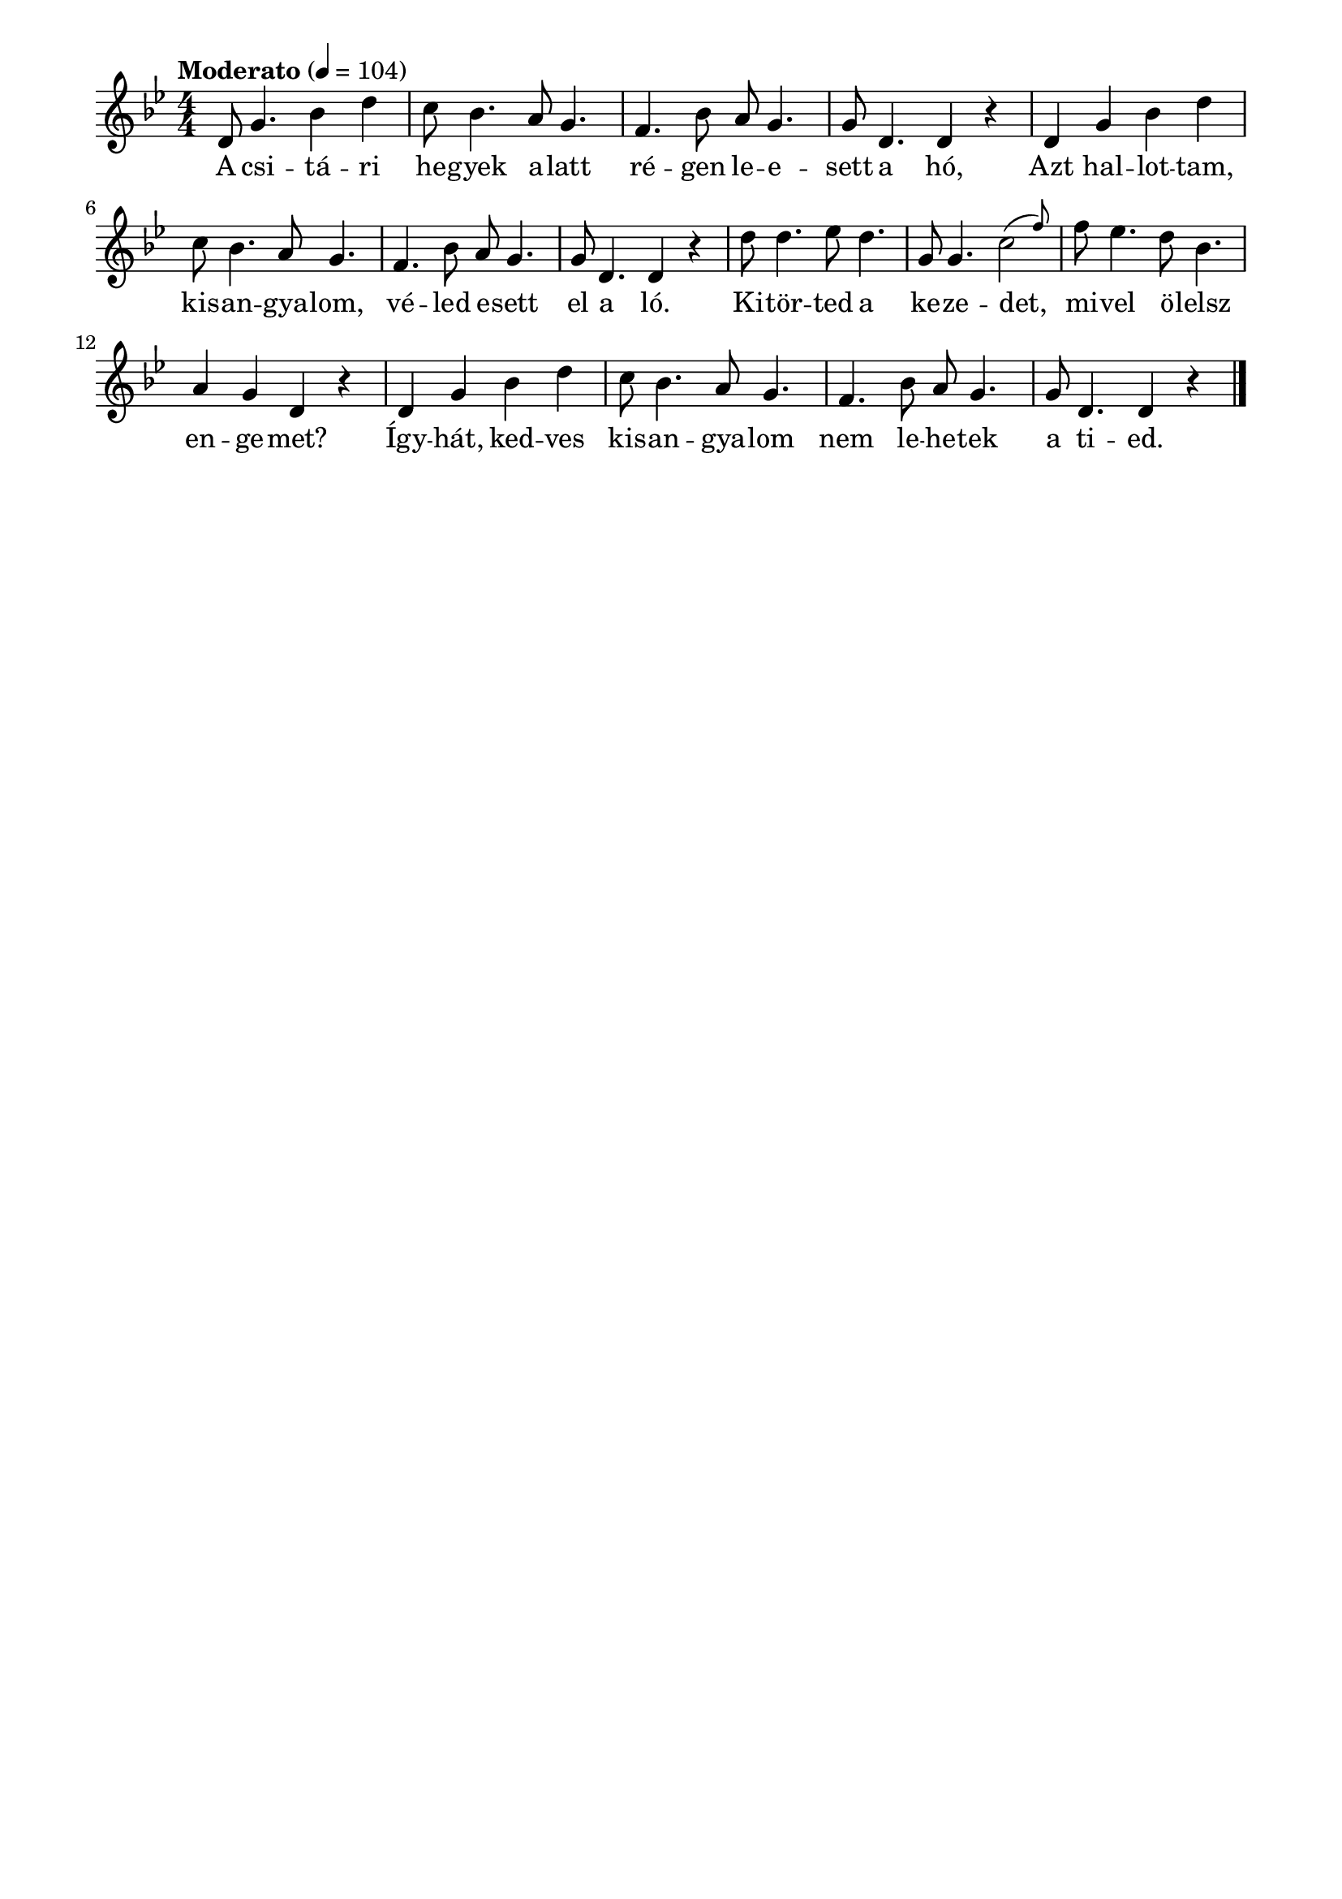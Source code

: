 \paper {
  indent = 0\mm
  line-width = 180\mm
  oddHeaderMarkup = ""
  evenHeaderMarkup = ""
  oddFooterMarkup = ""
  evenFooterMarkup = ""
}

\score{
\relative c' {
\numericTimeSignature
\time 4/4
\key bes \major
\tempo "Moderato" 4=104
d8 g4. bes4 d c8 bes4. a8 g4. f4. bes8 a g4. g8 d4. d4 r | d4 g bes d c8 bes4. a8 g4. f4. bes8 a g4. g8 d4. d4 r | d'8 d4. es8 d4. g,8 g4. \afterGrace c2 (f8) f8 es4. d8 bes4. a4 g d r | d4 g bes d c8 bes4. a8 g4. f4. bes8 a g4. g8 d4. d4 r \bar "|."
} 
\addlyrics {
  A csi -- tá -- ri he -- gyek a -- latt ré -- gen le -- e -- sett a hó,
  Azt hal -- lot -- tam, kis -- an -- gya -- lom, vé -- led e -- sett el a ló.
  Ki -- tör -- ted a ke -- ze -- det, mi -- vel ö -- lelsz en -- ge -- met?
  Így -- hát, ked -- ves kis -- an -- gya -- lom nem le -- he -- tek a ti -- ed.
  } 

\midi { }
\layout { }
}

\version "2.17.4"
